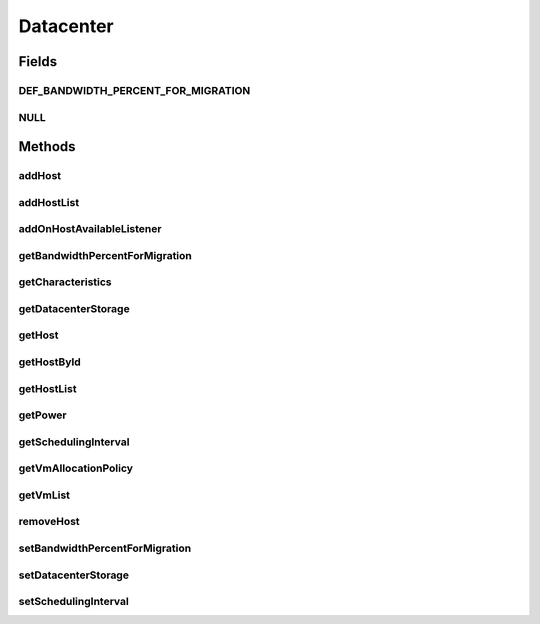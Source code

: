 .. java:import:: org.cloudbus.cloudsim.allocationpolicies VmAllocationPolicy

.. java:import:: org.cloudbus.cloudsim.cloudlets Cloudlet

.. java:import:: org.cloudbus.cloudsim.core SimEntity

.. java:import:: org.cloudbus.cloudsim.hosts Host

.. java:import:: org.cloudbus.cloudsim.power.models PowerAware

.. java:import:: org.cloudbus.cloudsim.power.models PowerModel

.. java:import:: org.cloudbus.cloudsim.resources DatacenterStorage

.. java:import:: org.cloudbus.cloudsim.vms Vm

.. java:import:: org.cloudsimplus.listeners EventListener

.. java:import:: org.cloudsimplus.listeners HostEventInfo

.. java:import:: java.util List

Datacenter
==========

.. java:package:: org.cloudbus.cloudsim.datacenters
   :noindex:

.. java:type:: public interface Datacenter extends SimEntity, PowerAware

   An interface to be implemented by each class that provides Datacenter features. The interface implements the Null Object Design Pattern in order to start avoiding \ :java:ref:`NullPointerException`\  when using the \ :java:ref:`Datacenter.NULL`\  object instead of attributing \ ``null``\  to \ :java:ref:`Datacenter`\  variables.

   :author: Rodrigo N. Calheiros, Anton Beloglazov, Manoel Campos da Silva Filho

Fields
------
DEF_BANDWIDTH_PERCENT_FOR_MIGRATION
^^^^^^^^^^^^^^^^^^^^^^^^^^^^^^^^^^^

.. java:field::  double DEF_BANDWIDTH_PERCENT_FOR_MIGRATION
   :outertype: Datacenter

   The default percentage of bandwidth allocated for VM migration, is a value is not set.

   **See also:** :java:ref:`.setBandwidthPercentForMigration(double)`

NULL
^^^^

.. java:field::  Datacenter NULL
   :outertype: Datacenter

   A property that implements the Null Object Design Pattern for \ :java:ref:`Datacenter`\  objects.

Methods
-------
addHost
^^^^^^^

.. java:method::  <T extends Host> Datacenter addHost(T host)
   :outertype: Datacenter

   Physically expands the Datacenter by adding a new Host (physical machine) to it. Hosts can be added before or after the simulation has started. If a Host is added during simulation execution, in case VMs are added dynamically too, they may be allocated to this new Host, depending on the \ :java:ref:`VmAllocationPolicy`\ .

   If an ID is not assigned to the given Host, the method assigns one.

   :param host: the new host to be added

   **See also:** :java:ref:`.getVmAllocationPolicy()`

addHostList
^^^^^^^^^^^

.. java:method::  <T extends Host> Datacenter addHostList(List<T> hostList)
   :outertype: Datacenter

   Physically expands the Datacenter by adding a List of new Hosts (physical machines) to it. Hosts can be added before or after the simulation has started. If a Host is added during simulation execution, in case VMs are added dynamically too, they may be allocated to this new Host, depending on the \ :java:ref:`VmAllocationPolicy`\ .

   If an ID is not assigned to a Host, the method assigns one.

   :param hostList: the List of new hosts to be added

   **See also:** :java:ref:`.getVmAllocationPolicy()`

addOnHostAvailableListener
^^^^^^^^^^^^^^^^^^^^^^^^^^

.. java:method::  Datacenter addOnHostAvailableListener(EventListener<HostEventInfo> listener)
   :outertype: Datacenter

   Adds a \ :java:ref:`EventListener`\  object that will be notified every time when the a new Hosts is available for the Datacenter during simulation runtime. If the \ :java:ref:`addHost(Host)`\  or \ :java:ref:`addHostList(List)`\  is called before the simulation starts, the listeners will not be notified.

   :param listener: the event listener to add

getBandwidthPercentForMigration
^^^^^^^^^^^^^^^^^^^^^^^^^^^^^^^

.. java:method::  double getBandwidthPercentForMigration()
   :outertype: Datacenter

   Gets the percentage of the bandwidth allocated to a Host to migrate VMs. It's a value between [0 and 1] (where 1 is 100%). The default value is 0.5, meaning only 50% of the bandwidth will be allowed for migration, while the remaining will be used for VM services.

   **See also:** :java:ref:`.DEF_BANDWIDTH_PERCENT_FOR_MIGRATION`

getCharacteristics
^^^^^^^^^^^^^^^^^^

.. java:method::  DatacenterCharacteristics getCharacteristics()
   :outertype: Datacenter

   Gets the Datacenter characteristics.

   :return: the Datacenter characteristics

getDatacenterStorage
^^^^^^^^^^^^^^^^^^^^

.. java:method::  DatacenterStorage getDatacenterStorage()
   :outertype: Datacenter

   Gets the storage of the Datacenter.

   :return: the storage

getHost
^^^^^^^

.. java:method::  Host getHost(int index)
   :outertype: Datacenter

   Gets a Host in a given position inside the Host List.

   :param index: the position of the List to get the Host

getHostById
^^^^^^^^^^^

.. java:method::  Host getHostById(int id)
   :outertype: Datacenter

   Gets a Host from its id.

   :param id: the ID of the Host to get from the List.
   :return: the Host if found or \ :java:ref:`Host.NULL`\  otherwise

getHostList
^^^^^^^^^^^

.. java:method::  <T extends Host> List<T> getHostList()
   :outertype: Datacenter

   Gets an \ **unmodifiable**\  host list.

   :param <T>: The generic type
   :return: the host list

getPower
^^^^^^^^

.. java:method:: @Override  double getPower()
   :outertype: Datacenter

   Gets an \ **estimation**\  of Datacenter power consumption in Watt-Second (Ws).

   To get actual power consumption, it's required to enable
   Host's StateHistory
   by calling
   and use each Host  to compute power usage
   based on the CPU utilization got form the StateHistory.

   :return: th \ **estimated**\  power consumption in Watt-Second (Ws)

getSchedulingInterval
^^^^^^^^^^^^^^^^^^^^^

.. java:method::  double getSchedulingInterval()
   :outertype: Datacenter

   Gets the scheduling interval to process each event received by the Datacenter (in seconds). This value defines the interval in which processing of Cloudlets will be updated. The interval doesn't affect the processing of such cloudlets, it only defines in which interval the processing will be updated. For instance, if it is set a interval of 10 seconds, the processing of cloudlets will be updated at every 10 seconds. By this way, trying to get the amount of instructions the cloudlet has executed after 5 seconds, by means of \ :java:ref:`Cloudlet.getFinishedLengthSoFar(Datacenter)`\ , it will not return an updated value. By this way, one should set the scheduling interval to 5 to get an updated result. As longer is the interval, faster will be the simulation execution.

   :return: the scheduling interval (in seconds)

getVmAllocationPolicy
^^^^^^^^^^^^^^^^^^^^^

.. java:method::  VmAllocationPolicy getVmAllocationPolicy()
   :outertype: Datacenter

   Gets the policy to be used by the Datacenter to allocate VMs into hosts.

   :return: the VM allocation policy

   **See also:** :java:ref:`VmAllocationPolicy`

getVmList
^^^^^^^^^

.. java:method::  <T extends Vm> List<T> getVmList()
   :outertype: Datacenter

   Gets a \ **read-only**\  list all VMs from all Hosts of this Datacenter.

   :param <T>: the class of VMs inside the list
   :return: the list all VMs from all Hosts

removeHost
^^^^^^^^^^

.. java:method::  <T extends Host> Datacenter removeHost(T host)
   :outertype: Datacenter

   Removes a Host from its Datacenter.

   :param host: the new host to be removed from its assigned Datacenter

setBandwidthPercentForMigration
^^^^^^^^^^^^^^^^^^^^^^^^^^^^^^^

.. java:method::  void setBandwidthPercentForMigration(double bandwidthPercentForMigration)
   :outertype: Datacenter

   Sets the percentage of the bandwidth allocated to a Host to migrate VMs. It's a value between [0 and 1] (where 1 is 100%). The default value is 0.5, meaning only 50% of the bandwidth will be allowed for migration, while the remaining will be used for VM services.

   :param bandwidthPercentForMigration: the bandwidth migration percentage to set

setDatacenterStorage
^^^^^^^^^^^^^^^^^^^^

.. java:method::  void setDatacenterStorage(DatacenterStorage datacenterStorage)
   :outertype: Datacenter

   Sets the storage of the Datacenter.

   :param datacenterStorage: the new storage

setSchedulingInterval
^^^^^^^^^^^^^^^^^^^^^

.. java:method::  Datacenter setSchedulingInterval(double schedulingInterval)
   :outertype: Datacenter

   Sets the scheduling delay to process each event received by the Datacenter (in seconds).

   :param schedulingInterval: the new scheduling interval (in seconds)

   **See also:** :java:ref:`.getSchedulingInterval()`


